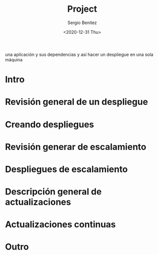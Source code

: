 #+TITLE: Project
#+DESCRIPTION: Usa docker para construir contenedores de imágenes para empacar
una aplicación y sus dependencias y así hacer un despliegue en una sola máquina
#+AUTHOR: Sergio Benítez
#+DATE:<2020-12-31 Thu> 

* Intro

* Revisión general de un despliegue

* Creando despliegues

* Revisión generar de escalamiento

* Despliegues de escalamiento

* Descripción general de actualizaciones

* Actualizaciones continuas

* Outro
